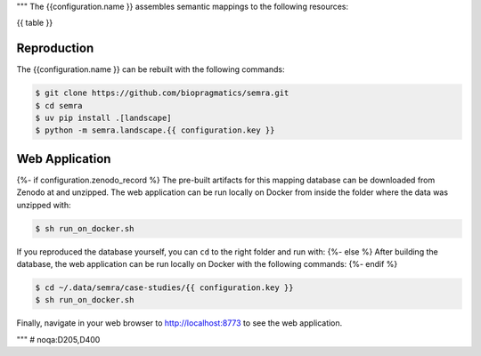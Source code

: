 """
The {{configuration.name }} assembles semantic mappings to the following
resources:

{{ table }}

Reproduction
************

The {{configuration.name }} can be rebuilt with the following commands:

.. code-block:: console

    $ git clone https://github.com/biopragmatics/semra.git
    $ cd semra
    $ uv pip install .[landscape]
    $ python -m semra.landscape.{{ configuration.key }}

Web Application
***************

{%- if configuration.zenodo_record %}
The pre-built artifacts for this mapping database can be downloaded from Zenodo
at |{{ configuration.key }}img| and unzipped. The web application can be run
locally on Docker from inside the folder where the data was unzipped with:

.. code-block:: console

    $ sh run_on_docker.sh

If you reproduced the database yourself, you can ``cd``
to the right folder and run with:
{%- else %}
After building the database, the web application can be run locally on Docker
with the following commands:
{%- endif %}

.. code-block:: console

    $ cd ~/.data/semra/case-studies/{{ configuration.key }}
    $ sh run_on_docker.sh

Finally, navigate in your web browser to http://localhost:8773 to see the web
application.

.. |{{ configuration.key }}img| image:: https://zenodo.org/badge/DOI/10.5281/zenodo.{{ configuration.zenodo_record }}.svg
    :target: https://doi.org/10.5281/zenodo.{{ configuration.zenodo_record }}

"""  # noqa:D205,D400


